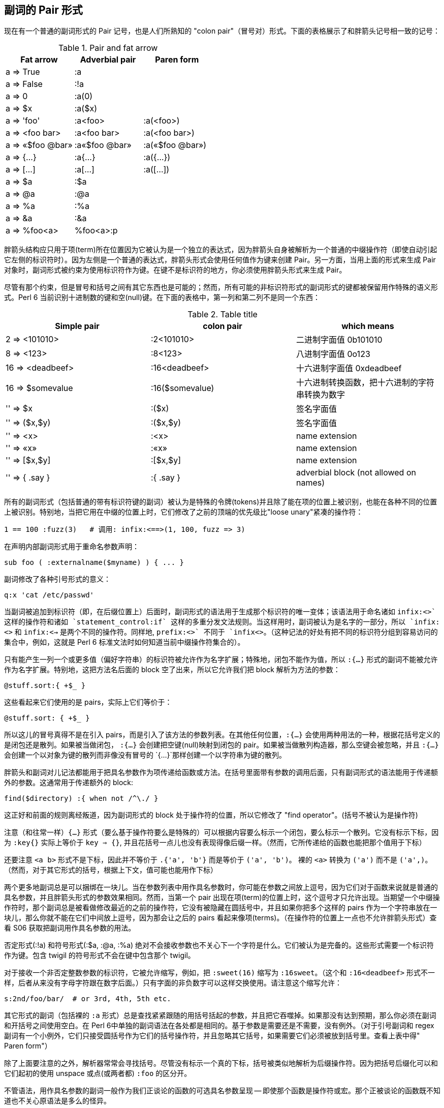 == 副词的 Pair 形式

现在有一个普通的副词形式的 Pair 记号，也是人们所熟知的 "colon pair"（冒号对）形式。下面的表格展示了和胖箭头记号相一致的记号：

.Pair and fat arrow
|===
|Fat arrow   |Adverbial pair |Paren form 

|a => True           
|:a
|

|a => False
|:!a
|


|a => 0              
|:a(0)
|

|a => $x             
|:a($x)
|

|a => 'foo'          
|:a<foo>         
|:a(<foo>)


|a => <foo bar>      
|:a<foo bar>     
|:a(<foo bar>)


|a => «$foo @bar»    
|:a«$foo @bar»   
|:a(«$foo @bar»)

|a => {...}          
|:a{...}         
|:a({...})


|a => [...]          
|:a[...]         
|:a([...])

|a => $a             
|:$a
|

|a => @a             
|:@a
|

|a => %a             
|:%a
|

|a => &a             
|:&a
|

|a => %foo<a>        
|%foo<a>:p
|
|===


胖箭头结构应只用于项(term)所在位置因为它被认为是一个独立的表达式，因为胖箭头自身被解析为一个普通的中缀操作符（即使自动引起它左侧的标识符时）。因为左侧是一个普通的表达式，胖箭头形式会使用任何值作为键来创建 Pair。另一方面，当用上面的形式来生成 Pair 对象时，副词形式被约束为使用标识符作为键。在键不是标识符的地方，你必须使用胖箭头形式来生成 Pair。

尽管有那个约束，但是冒号和括号之间有其它东西也是可能的；然而，所有可能的非标识符形式的副词形式的键都被保留用作特殊的语义形式。Perl 6 当前识别十进制数的键和空(null)键。在下面的表格中，第一列和第二列不是同一个东西：

.Table title
|===
|Simple pair |colon pair|which means

|2 => <101010>
|:2<101010>     
|二进制字面值 0b101010

|8 => <123>
|:8<123>
|八进制字面值 0o123

|16 => <deadbeef>
|:16<deadbeef>
|十六进制字面值 0xdeadbeef

|16 => $somevalue
|:16($somevalue)
|十六进制转换函数，把十六进制的字符串转换为数字

|'' => $x
|:($x)
|签名字面值

|'' => ($x,$y)
|:($x,$y)
|签名字面值

|'' => <x>
|:<x>
|name extension

|'' => «x»
|:«x»
|name extension

|'' => [$x,$y]
|:[$x,$y]
|name extension

|'' => { .say }
|:{ .say }
|adverbial block (not allowed on names)
|===

所有的副词形式（包括普通的带有标识符键的副词）被认为是特殊的令牌(tokens)并且除了能在项的位置上被识别，也能在各种不同的位置上被识别。特别地，当把它用在中缀的位置上时，它们修改了之前的顶端的优先级比"loose unary"紧凑的操作符：

```perl6
1 == 100 :fuzz(3)   # 调用: infix:<==>(1, 100, fuzz => 3)
```

在声明内部副词形式用于重命名参数声明：

```perl6
sub foo ( :externalname($myname) ) { ... }
```

副词修改了各种引号形式的意义：

```perl6

q:x 'cat /etc/passwd'
```

当副词被追加到标识符（即，在后缀位置上）后面时，副词形式的语法用于生成那个标识符的唯一变体；该语法用于命名诸如 `infix:<+>` 这样的操作符和诸如 `statement_control:if` 这样的多重分发文法规则。当这样用时，副词被认为是名字的一部分，所以 `infix:<+>` 和 `infix:<->` 是两个不同的操作符。同样地, `prefix:<+>` 不同于 `infix<+>`。（这种记法的好处有把不同的标识符分组到容易访问的集合中，例如，这就是 Perl 6 标准文法时如何知道当前中缀操作符集合的）。

只有能产生一列一个或更多值（偏好字符串）的标识符被允许作为名字扩展；特殊地，闭包不能作为值，所以 `:{...}` 形式的副词不能被允许作为名字扩展。特别地，这把方法名后面的 block 空了出来，所以它允许我们把 block 解析为方法的参数：

```perl6
@stuff.sort:{ +$_ }
```
这些看起来它们使用的是 pairs，实际上它们等价于：

```perl6
@stuff.sort: { +$_ }
```

所以这儿的冒号真得不是在引入 pairs，而是引入了该方法的参数列表。在其他任何位置，`:{...}` 会使用两种用法的一种，根据花括号定义的是闭包还是散列。如果被当做闭包， `:{...}` 会创建把空键(null)映射到闭包的 pair。如果被当做散列构造器，那么空键会被忽略，并且 `:{...}` 会创建一个以对象为键的散列而非像没有冒号的 `{...}`那样创建一个以字符串为键的散列。

胖箭头和副词对儿记法都能用于把具名参数作为项传递给函数或方法。在括号里面带有参数的调用后面，只有副词形式的语法能用于传递额外的参数。这通常用于传递额外的 block:

```perl6
find($directory) :{ when not /^\./ }
```

这正好和前面的规则离经叛道，因为副词形式的 block 处于操作符的位置，所以它修改了 "find operator"。(括号不被认为是操作符)

注意（和往常一样）`{...}` 形式（要么基于操作符要么是特殊的）可以根据内容要么标示一个闭包，要么标示一个散列。它没有标示下标，因为 `:key{}` 实际上等价于 `key => {}`, 并且花括号一点儿也没有表现得像后缀一样。（然而，它所传递给的函数也能把那个值用于下标）

还要注意 `<a b>` 形式不是下标，因此并不等价于 `.{'a', 'b'}` 而是等价于 `('a', 'b')`。 裸的 `<a>` 转换为 `('a')` 而不是 `('a',)`。（然而，对于其它形式的括号，根据上下文，值可能也能用作下标）

两个更多地副词总是可以捆绑在一块儿。当在参数列表中用作具名参数时，你可能在参数之间放上逗号，因为它们对于函数来说就是普通的具名参数，并且胖箭头形式的参数效果相同。然而，当第一个 pair 出现在项(term)的位置上时，这个逗号才只允许出现。当期望一个中缀操作符时，那个副词总是被看做修改最近的之前的操作符，它没有被隐藏在圆括号中，并且如果你把多个这样的 pairs 作为一个字符串放在一块儿，那么你就不能在它们中间放上逗号，因为那会让之后的 pairs 看起来像项(terms)。（在操作符的位置上一点也不允许胖箭头形式）查看 S06 获取把副词用作具名参数的用法。


否定形式(:!a) 和符号形式(:$a, :@a, :%a) 绝对不会接收参数也不关心下一个字符是什么。它们被认为是完备的。这些形式需要一个标识符作为键。包含 twigil 的符号形式不会在键中包含那个 twigil。

对于接收一个非否定整数参数的标识符，它被允许缩写，例如，把 `:sweet(16)` 缩写为 `:16sweet`。（这个和 `:16<deadbeef>` 形式不一样，后者从来没有字母字符跟在数字后面。）只有字面的非负数字可以这样交换使用。请注意这个缩写允许：

```perl6
s:2nd/foo/bar/  # or 3rd, 4th, 5th etc.
```

其它形式的副词（包括裸的 `:a` 形式）总是查找紧紧跟随的用括号括起的参数，并且把它吞噬掉。如果那没有达到预期，那么你必须在副词和开括号之间使用空白。在 Perl 6中单独的副词语法在各处都是相同的。基于参数是需要还是不需要，没有例外。（对于引号副词和 regex 副词有一个小例外，它们只接受圆括号作为它们的括号操作符，并且忽略其它括号，如果需要它们必须被放到括号里。查看上表中得" Paren form"）

除了上面要注意的之外，解析器常常会寻找括号。尽管没有标示一个真的下标，括号被类似地解析为后缀操作符。因为把括号后缀化可以和它们起初的使用 unspace 或点(或两者都) `:foo` 的区分开。

不管语法，用作具名参数的副词一般作为我们正谈论的函数的可选具名参数呈现 -- 即使那个函数是操作符或宏。那个正被谈论的函数既不知道也不关心原语法是多么的怪异。

=== 下标副词

为了使切片下标返回除了值以外的其它东西，那么给下标(subscript)添加合适的副词。

[source,perl6]
----
@array = <A B>;
@array[0,1,2];      # returns 'A', 'B', (Any)
@array[0,1,2] :p;   # returns 0 => 'A', 1 => 'B'
@array[0,1,2] :kv;  # returns 0, 'A', 1, 'B'
@array[0,1,2] :k;   # returns 0, 1
@array[0,1,2] :v;   # returns 'A', 'B'

%hash = (:a<A>, :b<B>);
%hash<a b c>;       # returns 'A', 'B', (Any)
%hash<a b c> :p;    # returns a => 'A', b => 'B'
%hash<a b c> :kv;   # returns 'a', 'A', 'b', 'B'
%hash<a b c> :k;    # returns 'a', 'b'
%hash<a b c> :v;    # returns 'A', 'B'
----


如果副词为真，那么这些副词形式都会清除不存在的条目；如果为假的话，就会留下不存在的项，就像普通的切片那样。所以：

[source,perl6]
----
@array[0,1,2] :!p;  # returns 0 => 'A', 1 => 'B', 2 => (Any)
%hash<a b c>  :!kv; # returns 'a', 'A', 'b', 'B', 'c', (Any)
----

同样地，

[source,perl6]
----
my ($a,$b,$c) = %hash<a b c> :delete;
----

删除那些条目并顺道返回它们。这种形式能够工作是因为下标是顶端的在前的操作符。如果某些其它的操作符的优先级比处于顶端的逗号操作符的优先级紧凑，那么你必须用括号括起它或强制为列表上下文：

[source,perl6]
----
1 + (%hash{$x} :delete);
$x = (%hash{$x} :delete);
($x) = %hash{$x} :delete;
----

只有在副词为真的时候元素才会被删除。而 :!delete 本质上是一个空操作；你可以基于传递的诸如 :delete($kill'em) 标记顺带有条件地删除条目。在任何一种情况下，被删除的值会被返回。

你也可以执行存在性测试，要么测试单个条目是否存在，要么测试条目的连接是否存在：

[source,perl6]
----
if %hash<foo> :exists           {...}
if %hash{any <a b c>}  :exists  {...}
if %hash{all <a b c>}  :exists  {...}
if %hash{one <a b c>}  :exists  {...}
if %hash{none <a b c>} :exists  {...}
----

把 `:exists` 副词和一组切片结果的布尔值列表结合起来使用，你也可以用类型的语义这样使用：

[source,perl6]
----
if any %hash<a b c>  :exists {...}
if all %hash<a b c>  :exists {...}
if one %hash<a b c>  :exists {...}
if none %hash<a b c> :exists {...}
----

你可以使用 `:!exists` 来测试不存在。这特别便捷因为优先级规则让 `!%hash<a> :exists` 把 `:exists` 应用到前缀 `!` 上。 `%hash<a> :!exists` 没有那个问题。

## 组合下标副词

像调用中得具名参数那样，下标中处理多个副词是没有顺序之分的。有些组合有意义，例如：

[source,perl6]
----
%a = %b{@keys-to-extract} :delete :p; # same as :p :delete
----

会把给定的键分片到另外一个散列中。而

[source,perl6]
----
@actually-deleted = %h{@keys-to-extract} :delete :k; # same as :k :delete
----

会返回真正从散列中删除的键。

只指定返回类型的副词，不能被组合，因为诸如 `:kv :p`、或 `:v :k` 就没有意义。

下面的这些副词组合被看做是合法的：

[source,perl6]
----
:delete :kv            delete, return key/values of actually deleted keys
:delete :!kv           delete, return key/values of all keys attempted
:delete :p             delete, return pairs of actually deleted keys
:delete :!p            delete, return pairs of all keys attempted
:delete :k             delete, return actually deleted keys
:delete :!k            delete, return all keys attempted to delete
:delete :v             delete, return values of actually deleted keys
:delete :!v            delete, return values of all keys attempted
:delete :exists        delete, return Bools indicating keys existed
:delete :!exists       delete, return Bools indicating keys did not exist
:delete :exists :kv    delete, return list with key,True for key existed
:delete :!exists :kv   delete, return list with key,False for key existed
:delete :exists :!kv   delete, return list with key,Bool whether key existed
:delete :!exists :!kv  delete, return list with key,!Bool whether key existed
:delete :exists :p     delete, return pairs with key/True for key existed
:delete :!exists :p    delete, return pairs with key/False for key existed
:delete :exists :!p    delete, return pairs with key/Bool whether key existed
:delete :!exists :!p   delete, return pairs with key/!Bool whether key existed
:exists :kv            return pairs with key,True for key exists
:!exists :kv           return pairs with key,False for key exists
:exists :!kv           return pairs with key,Bool for key exists
:!exists :!kv          return pairs with key,!Bool for key exists
:exists :p             return pairs with key/True for key exists
:!exists :p            return pairs with key/False for key exists
:exists :!p            return pairs with key/Bool for key exists
:!exists :!p           return pairs with key/!Bool for key exists
----


